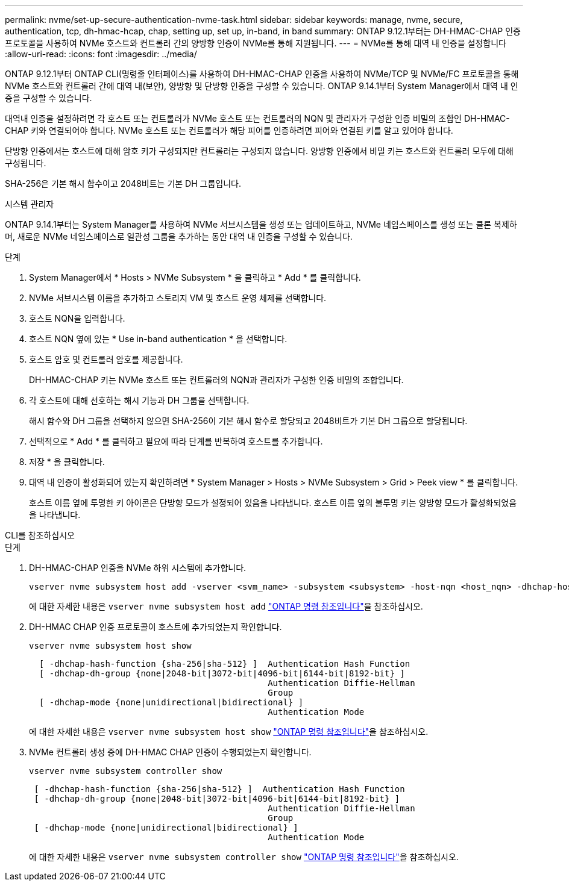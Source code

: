 ---
permalink: nvme/set-up-secure-authentication-nvme-task.html 
sidebar: sidebar 
keywords: manage, nvme, secure, authentication, tcp, dh-hmac-hcap, chap, setting up, set up, in-band, in band 
summary: ONTAP 9.12.1부터는 DH-HMAC-CHAP 인증 프로토콜을 사용하여 NVMe 호스트와 컨트롤러 간의 양방향 인증이 NVMe를 통해 지원됩니다. 
---
= NVMe를 통해 대역 내 인증을 설정합니다
:allow-uri-read: 
:icons: font
:imagesdir: ../media/


[role="lead"]
ONTAP 9.12.1부터 ONTAP CLI(명령줄 인터페이스)를 사용하여 DH-HMAC-CHAP 인증을 사용하여 NVMe/TCP 및 NVMe/FC 프로토콜을 통해 NVMe 호스트와 컨트롤러 간에 대역 내(보안), 양방향 및 단방향 인증을 구성할 수 있습니다. ONTAP 9.14.1부터 System Manager에서 대역 내 인증을 구성할 수 있습니다.

대역내 인증을 설정하려면 각 호스트 또는 컨트롤러가 NVMe 호스트 또는 컨트롤러의 NQN 및 관리자가 구성한 인증 비밀의 조합인 DH-HMAC-CHAP 키와 연결되어야 합니다. NVMe 호스트 또는 컨트롤러가 해당 피어를 인증하려면 피어와 연결된 키를 알고 있어야 합니다.

단방향 인증에서는 호스트에 대해 암호 키가 구성되지만 컨트롤러는 구성되지 않습니다. 양방향 인증에서 비밀 키는 호스트와 컨트롤러 모두에 대해 구성됩니다.

SHA-256은 기본 해시 함수이고 2048비트는 기본 DH 그룹입니다.

[role="tabbed-block"]
====
.시스템 관리자
--
ONTAP 9.14.1부터는 System Manager를 사용하여 NVMe 서브시스템을 생성 또는 업데이트하고, NVMe 네임스페이스를 생성 또는 클론 복제하며, 새로운 NVMe 네임스페이스로 일관성 그룹을 추가하는 동안 대역 내 인증을 구성할 수 있습니다.

.단계
. System Manager에서 * Hosts > NVMe Subsystem * 을 클릭하고 * Add * 를 클릭합니다.
. NVMe 서브시스템 이름을 추가하고 스토리지 VM 및 호스트 운영 체제를 선택합니다.
. 호스트 NQN을 입력합니다.
. 호스트 NQN 옆에 있는 * Use in-band authentication * 을 선택합니다.
. 호스트 암호 및 컨트롤러 암호를 제공합니다.
+
DH-HMAC-CHAP 키는 NVMe 호스트 또는 컨트롤러의 NQN과 관리자가 구성한 인증 비밀의 조합입니다.

. 각 호스트에 대해 선호하는 해시 기능과 DH 그룹을 선택합니다.
+
해시 함수와 DH 그룹을 선택하지 않으면 SHA-256이 기본 해시 함수로 할당되고 2048비트가 기본 DH 그룹으로 할당됩니다.

. 선택적으로 * Add * 를 클릭하고 필요에 따라 단계를 반복하여 호스트를 추가합니다.
. 저장 * 을 클릭합니다.
. 대역 내 인증이 활성화되어 있는지 확인하려면 * System Manager > Hosts > NVMe Subsystem > Grid > Peek view * 를 클릭합니다.
+
호스트 이름 옆에 투명한 키 아이콘은 단방향 모드가 설정되어 있음을 나타냅니다. 호스트 이름 옆의 불투명 키는 양방향 모드가 활성화되었음을 나타냅니다.



--
.CLI를 참조하십시오
--
.단계
. DH-HMAC-CHAP 인증을 NVMe 하위 시스템에 추가합니다.
+
[source, cli]
----
vserver nvme subsystem host add -vserver <svm_name> -subsystem <subsystem> -host-nqn <host_nqn> -dhchap-host-secret <authentication_host_secret> -dhchap-controller-secret <authentication_controller_secret> -dhchap-hash-function <sha-256|sha-512> -dhchap-group <none|2048-bit|3072-bit|4096-bit|6144-bit|8192-bit>
----
+
에 대한 자세한 내용은 `vserver nvme subsystem host add` link:https://docs.netapp.com/us-en/ontap-cli/vserver-nvme-subsystem-host-add.html["ONTAP 명령 참조입니다"^]을 참조하십시오.

. DH-HMAC CHAP 인증 프로토콜이 호스트에 추가되었는지 확인합니다.
+
[source, cli]
----
vserver nvme subsystem host show
----
+
[listing]
----
  [ -dhchap-hash-function {sha-256|sha-512} ]  Authentication Hash Function
  [ -dhchap-dh-group {none|2048-bit|3072-bit|4096-bit|6144-bit|8192-bit} ]
                                               Authentication Diffie-Hellman
                                               Group
  [ -dhchap-mode {none|unidirectional|bidirectional} ]
                                               Authentication Mode

----
+
에 대한 자세한 내용은 `vserver nvme subsystem host show` link:https://docs.netapp.com/us-en/ontap-cli/vserver-nvme-subsystem-host-show.html["ONTAP 명령 참조입니다"^]을 참조하십시오.

. NVMe 컨트롤러 생성 중에 DH-HMAC CHAP 인증이 수행되었는지 확인합니다.
+
[source, cli]
----
vserver nvme subsystem controller show
----
+
[listing]
----
 [ -dhchap-hash-function {sha-256|sha-512} ]  Authentication Hash Function
 [ -dhchap-dh-group {none|2048-bit|3072-bit|4096-bit|6144-bit|8192-bit} ]
                                               Authentication Diffie-Hellman
                                               Group
 [ -dhchap-mode {none|unidirectional|bidirectional} ]
                                               Authentication Mode
----
+
에 대한 자세한 내용은 `vserver nvme subsystem controller show` link:https://docs.netapp.com/us-en/ontap-cli/vserver-nvme-subsystem-controller-show.html["ONTAP 명령 참조입니다"^]을 참조하십시오.



--
====